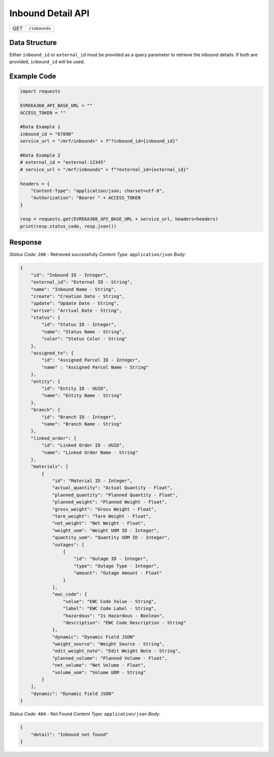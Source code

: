 .. raw:: pdf

   PageBreak

Inbound Detail API
-----------------------------------

.. table::

   +-------------------+--------------------------------------------+
   | GET               | ``/inbounds``                              |
   +-------------------+--------------------------------------------+

Data Structure
^^^^^^^^^^^^^^^^^
Either ``inbound_id`` or ``external_id`` must be provided as a query parameter to retrieve the inbound details. If both are provided, ``inbound_id`` will be used.

Example Code
^^^^^^^^^^^^^^^^^

.. code-block:: python

    import requests

    EVREKA360_API_BASE_URL = ""
    ACCESS_TOKEN = ""

    #Data Example 1
    inbound_id = "67890"
    service_url = "/mrf/inbounds" + f"?inbound_id={inbound_id}"

    #Data Example 2
    # external_id = "external-12345"
    # service_url = "/mrf/inbounds" + f"?external_id={external_id}"

    headers = {
        "Content-Type": "application/json; charset=utf-8", 
        "Authorization": "Bearer " + ACCESS_TOKEN
    }
    
    resp = requests.get(EVREKA360_API_BASE_URL + service_url, headers=headers)
    print(resp.status_code, resp.json())


Response
^^^^^^^^^^^^^^^^^

*Status Code:* ``200`` - Retrieved successfully
*Content Type:* ``application/json``
*Body:*

.. code-block:: json 

    {
        "id": "Inbound ID - Integer",
        "external_id": "External ID - String",
        "name": "Inbound Name - String",
        "create": "Creation Date - String",
        "update": "Update Date - String",
        "arrive": "Arrival Date - String",
        "status": {
            "id": "Status ID - Integer",
            "name": "Status Name - String",
            "color": "Status Color - String"
        },
        "assigned_to": {
            "id": "Assigned Parcel ID - Integer",
            "name" : "Assigned Parcel Name - String"
        },
        "entity": {
            "id": "Entity ID - UUID",
            "name": "Entity Name - String"
        },
        "branch": {
            "id": "Branch ID - Integer",
            "name": "Branch Name - String"
        },
        "linked_order": {
            "id": "Linked Order ID - UUID",
            "name": "Linked Order Name - String"
        },
        "materials": [
            {
                "id": "Material ID - Integer",
                "actual_quantity": "Actual Quantity - Float",
                "planned_quantity": "Planned Quantity - Float",
                "planned_weight": "Planned Weight - Float",
                "gross_weight": "Gross Weight - Float",
                "tare_weight": "Tare Weight - Float",
                "net_weight": "Net Weight - Float",
                "weight_uom": "Weight UOM ID - Integer",
                "quantity_uom": "Quantity UOM ID - Integer",
                "outages": [
                    {
                        "id": "Outage ID - Integer",
                        "type": "Outage Type - Integer",
                        "amount": "Outage Amount - Float"
                    }
                ],
                "ewc_code": {
                    "value": "EWC Code Value - String",
                    "label": "EWC Code Label - String",
                    "hazardous": "Is Hazardous - Boolean",
                    "description": "EWC Code Description - String"
                },
                "dynamic": "Dynamic Field JSON"
                "weight_source": "Weight Source - String",
                "edit_weight_note": "Edit Weight Note - String",
                "planned_volume": "Planned Volume - Float",
                "net_volume": "Net Volume - Float",
                "volume_uom": "Volume UOM - String"
            }
        ],
        "dynamic": "Dynamic Field JSON"
    }

*Status Code:* ``404`` - Not Found
*Content Type:* ``application/json``
*Body:*

.. code-block:: json 

    {
        "detail": "Inbound not found"
    }
